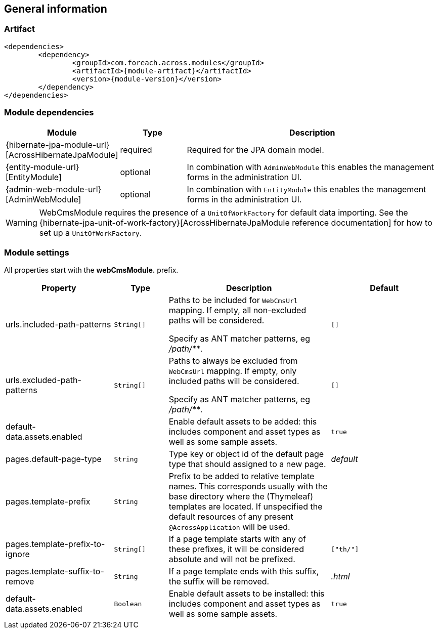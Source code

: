== General information

=== Artifact
[source,xml,indent=0]
[subs="verbatim,quotes,attributes"]
----
	<dependencies>
		<dependency>
			<groupId>com.foreach.across.modules</groupId>
			<artifactId>{module-artifact}</artifactId>
			<version>{module-version}</version>
		</dependency>
	</dependencies>
----

=== Module dependencies

[options="header",cols="1,1,4"]
|===
|Module |Type |Description

|{hibernate-jpa-module-url}[AcrossHibernateJpaModule]
|required
|Required for the JPA domain model.

|{entity-module-url}[EntityModule]
|optional
|In combination with `AdminWebModule` this enables the management forms in the administration UI.

|{admin-web-module-url}[AdminWebModule]
|optional
|In combination with `EntityModule` this enables the management forms in the administration UI.

|===

WARNING: WebCmsModule requires the presence of a `UnitOfWorkFactory` for default data importing.
See the {hibernate-jpa-unit-of-work-factory}[AcrossHibernateJpaModule reference documentation] for how to set up a `UnitOfWorkFactory`.

[[module-settings]]
=== Module settings

All properties start with the *webCmsModule.* prefix.

[options="header",cols="2,1,3,2"]
|===
|Property |Type |Description |Default

|urls.included-path-patterns
|`String[]`
|Paths to be included for `WebCmsUrl` mapping.
If empty, all non-excluded paths will be considered.

Specify as ANT matcher patterns, eg _/path/**_.
|`[]`

|urls.excluded-path-patterns
|`String[]`
| Paths to always be excluded from `WebCmsUrl` mapping.
If empty, only included paths will be considered.

Specify as ANT matcher patterns, eg _/path/**_.
|`[]`

|default-data.assets.enabled
|
|Enable default assets to be added: this includes component and asset types as well as some sample assets.
|`true`

|pages.default-page-type
|`String`
|Type key or object id of the default page type that should assigned to a new page.
|_default_

|pages.template-prefix
|`String`
|Prefix to be added to relative template names.
This corresponds usually with the base directory where the (Thymeleaf) templates are located.
If unspecified the default resources of any present `@AcrossApplication` will be used.
|

|pages.template-prefix-to-ignore
|`String[]`
|If a page template starts with any of these prefixes, it will be considered absolute and will not be prefixed.
|`["th/"]`

|pages.template-suffix-to-remove
|`String`
|If a page template ends with this suffix, the suffix will be removed.
|_.html_

|default-data.assets.enabled
|`Boolean`
|Enable default assets to be installed: this includes component and asset types as well as some sample assets.
|`true`

|===
